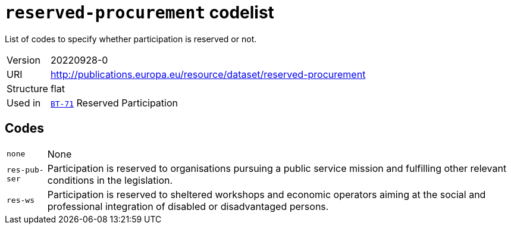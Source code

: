 = `reserved-procurement` codelist
:navtitle: Codelists

List of codes to specify whether participation is reserved or not.
[horizontal]
Version:: 20220928-0
URI:: http://publications.europa.eu/resource/dataset/reserved-procurement
Structure:: flat
Used in:: xref:business-terms/BT-71.adoc[`BT-71`] Reserved Participation

== Codes
[horizontal]
  `none`::: None
  `res-pub-ser`::: Participation is reserved to organisations pursuing a public service mission and fulfilling other relevant conditions in the legislation.
  `res-ws`::: Participation is reserved to sheltered workshops and economic operators aiming at the social and professional integration of disabled or disadvantaged persons.
